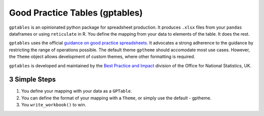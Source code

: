 Good Practice Tables (gptables)
===============================
.. image:: https://travis-ci.org/best-practice-and-impact/gptables.svg?branch=master
    :target: https://travis-ci.org/best-practice-and-impact/gptables
    :alt: Travis build status

.. image:: https://badge.fury.io/py/gptables.svg
    :target: https://badge.fury.io/py/gptables
    :alt: PyPI release


``gptables`` is an opinionated python package for spreadsheet production.
It produces ``.xlsx`` files from your ``pandas`` dataframes or using
``reticulate`` in R. You define the mapping from your data to elements of the
table. It does the rest.

``gptables`` uses the official `guidance on good practice spreadsheets`_.
It advocates a strong adherence to the guidance by restricting the range of operations possible.
The default theme ``gptheme`` should accomodate most use cases.
However, the ``Theme`` object allows development of custom themes, where other formatting is required.

``gptables`` is developed and maintained by the `Best Practice and Impact`_
division of the Office for National Statistics, UK.

.. _`guidance on good practice spreadsheets`: https://gss.civilservice.gov.uk/policy-store/releasing-statistics-in-spreadsheets/

.. _`Best Practice and Impact`: https://gss.civilservice.gov.uk/about-us/support-for-the-gss/

3 Simple Steps
--------------

1. You define your mapping with your data as a ``GPTable``.

2. You can define the format of your mapping with a ``Theme``, or simply use the default - gptheme.

3. You ``write_workbook()`` to win.